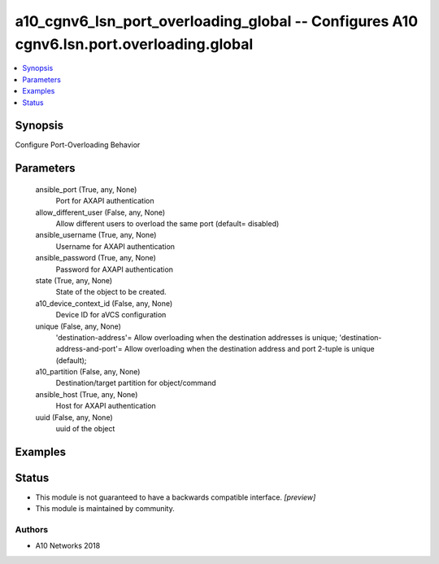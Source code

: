 .. _a10_cgnv6_lsn_port_overloading_global_module:


a10_cgnv6_lsn_port_overloading_global -- Configures A10 cgnv6.lsn.port.overloading.global
=========================================================================================

.. contents::
   :local:
   :depth: 1


Synopsis
--------

Configure Port-Overloading Behavior






Parameters
----------

  ansible_port (True, any, None)
    Port for AXAPI authentication


  allow_different_user (False, any, None)
    Allow different users to overload the same port (default= disabled)


  ansible_username (True, any, None)
    Username for AXAPI authentication


  ansible_password (True, any, None)
    Password for AXAPI authentication


  state (True, any, None)
    State of the object to be created.


  a10_device_context_id (False, any, None)
    Device ID for aVCS configuration


  unique (False, any, None)
    'destination-address'= Allow overloading when the destination addresses is unique; 'destination-address-and-port'= Allow overloading when the destination address and port 2-tuple is unique (default);


  a10_partition (False, any, None)
    Destination/target partition for object/command


  ansible_host (True, any, None)
    Host for AXAPI authentication


  uuid (False, any, None)
    uuid of the object









Examples
--------

.. code-block:: yaml+jinja

    





Status
------




- This module is not guaranteed to have a backwards compatible interface. *[preview]*


- This module is maintained by community.



Authors
~~~~~~~

- A10 Networks 2018

